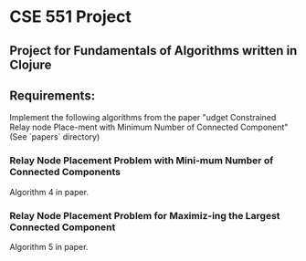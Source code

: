 * CSE 551 Project
** Project for Fundamentals of Algorithms written in Clojure

** Requirements:

   Implement the following algorithms from the paper "udget Constrained Relay node Place-ment with Minimum Number of Connected Component" (See `papers` directory)

*** Relay Node Placement Problem with Mini-mum Number of Connected Components

    Algorithm 4 in paper.

*** Relay Node Placement Problem for Maximiz-ing the Largest Connected Component

    Algorithm 5 in paper.
